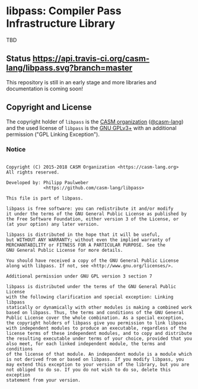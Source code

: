 # 
#   Copyright (C) 2015-2018 CASM Organization <https://casm-lang.org>
#   All rights reserved.
# 
#   Developed by: Philipp Paulweber
#                 <https://github.com/casm-lang/libpass>
# 
#   This file is part of libpass.
# 
#   libpass is free software: you can redistribute it and/or modify
#   it under the terms of the GNU General Public License as published by
#   the Free Software Foundation, either version 3 of the License, or
#   (at your option) any later version.
# 
#   libpass is distributed in the hope that it will be useful,
#   but WITHOUT ANY WARRANTY; without even the implied warranty of
#   MERCHANTABILITY or FITNESS FOR A PARTICULAR PURPOSE. See the
#   GNU General Public License for more details.
# 
#   You should have received a copy of the GNU General Public License
#   along with libpass. If not, see <http://www.gnu.org/licenses/>.
# 
#   Additional permission under GNU GPL version 3 section 7
# 
#   libpass is distributed under the terms of the GNU General Public License
#   with the following clarification and special exception: Linking libpass
#   statically or dynamically with other modules is making a combined work
#   based on libpass. Thus, the terms and conditions of the GNU General
#   Public License cover the whole combination. As a special exception,
#   the copyright holders of libpass give you permission to link libpass
#   with independent modules to produce an executable, regardless of the
#   license terms of these independent modules, and to copy and distribute
#   the resulting executable under terms of your choice, provided that you
#   also meet, for each linked independent module, the terms and conditions
#   of the license of that module. An independent module is a module which
#   is not derived from or based on libpass. If you modify libpass, you
#   may extend this exception to your version of the library, but you are
#   not obliged to do so. If you do not wish to do so, delete this exception
#   statement from your version.
# 

* libpass: Compiler Pass Infrastructure Library

TBD

** Status [[https://travis-ci.org/casm-lang/libpass][https://api.travis-ci.org/casm-lang/libpass.svg?branch=master]]

This repository is still in an early stage and more libraries and documentation
is coming soon!


** Copyright and License

The copyright holder of 
=libpass= is the [[https://casm-lang.org][CASM organization]] ([[https://github.com/casm-lang][@casm-lang]]) 
and the used license of 
=libpass= is the [[https://www.gnu.org/licenses/gpl-3.0.html][GNU GPLv3+]]
with an additional permission ("GPL Linking Exception").

*** Notice

#+begin_src

Copyright (C) 2015-2018 CASM Organization <https://casm-lang.org>
All rights reserved.

Developed by: Philipp Paulweber
              <https://github.com/casm-lang/libpass>

This file is part of libpass.

libpass is free software: you can redistribute it and/or modify
it under the terms of the GNU General Public License as published by
the Free Software Foundation, either version 3 of the License, or
(at your option) any later version.

libpass is distributed in the hope that it will be useful,
but WITHOUT ANY WARRANTY; without even the implied warranty of
MERCHANTABILITY or FITNESS FOR A PARTICULAR PURPOSE. See the
GNU General Public License for more details.

You should have received a copy of the GNU General Public License
along with libpass. If not, see <http://www.gnu.org/licenses/>.

Additional permission under GNU GPL version 3 section 7

libpass is distributed under the terms of the GNU General Public License
with the following clarification and special exception: Linking libpass
statically or dynamically with other modules is making a combined work
based on libpass. Thus, the terms and conditions of the GNU General
Public License cover the whole combination. As a special exception,
the copyright holders of libpass give you permission to link libpass
with independent modules to produce an executable, regardless of the
license terms of these independent modules, and to copy and distribute
the resulting executable under terms of your choice, provided that you
also meet, for each linked independent module, the terms and conditions
of the license of that module. An independent module is a module which
is not derived from or based on libpass. If you modify libpass, you
may extend this exception to your version of the library, but you are
not obliged to do so. If you do not wish to do so, delete this exception
statement from your version.

#+end_src
